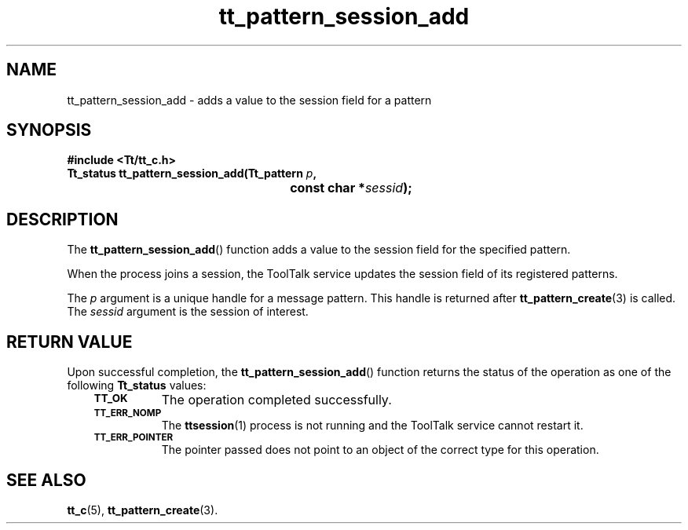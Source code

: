 .de Lc
.\" version of .LI that emboldens its argument
.TP \\n()Jn
\s-1\f3\\$1\f1\s+1
..
.TH tt_pattern_session_add 3 "1 March 1996" "ToolTalk 1.3" "ToolTalk Functions"
.BH "1 March 1996"
.\" CDE Common Source Format, Version 1.0.0
.\" (c) Copyright 1993, 1994 Hewlett-Packard Company
.\" (c) Copyright 1993, 1994 International Business Machines Corp.
.\" (c) Copyright 1993, 1994 Sun Microsystems, Inc.
.\" (c) Copyright 1993, 1994 Novell, Inc.
.IX "tt_pattern_session_add.3" "" "tt_pattern_session_add.3" "" 
.SH NAME
tt_pattern_session_add \- adds a value to the session field for a pattern
.SH SYNOPSIS
.ft 3
.nf
#include <Tt/tt_c.h>
.sp 0.5v
.ta \w'Tt_status tt_pattern_session_add('u
Tt_status tt_pattern_session_add(Tt_pattern \f2p\fP,
	const char *\f2sessid\fP);
.PP
.fi
.SH DESCRIPTION
The
.BR tt_pattern_session_add (\|)
function
adds a value to the session field for the specified pattern.
.PP
When the process joins a session, the ToolTalk service updates the
session field of its registered patterns.
.PP
The
.I p
argument is a unique handle for a message pattern.
This handle is returned after
.BR tt_pattern_create (3)
is called.
The
.I sessid
argument is the session of interest.
.SH "RETURN VALUE"
Upon successful completion, the
.BR tt_pattern_session_add (\|)
function returns the status of the operation as one of the following
.B Tt_status
values:
.PP
.RS 3
.nr )J 8
.Lc TT_OK
The operation completed successfully.
.Lc TT_ERR_NOMP
.br
The
.BR ttsession (1)
process is not running and the ToolTalk service cannot restart it.
.Lc TT_ERR_POINTER
.br
The pointer passed does not point to an object of
the correct type for this operation.
.PP
.RE
.nr )J 0
.SH "SEE ALSO"
.na
.BR tt_c (5),
.BR tt_pattern_create (3).
